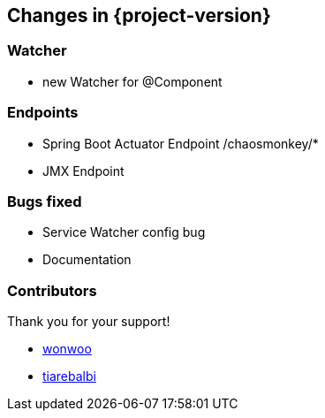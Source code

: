 [[changes]]
== Changes in {project-version} ==

=== Watcher
- new Watcher for @Component

=== Endpoints
- Spring Boot Actuator Endpoint /chaosmonkey/*
- JMX Endpoint

=== Bugs fixed
- Service Watcher config bug
- Documentation

=== Contributors
Thank you for your support!

-  https://github.com/wonwoo[wonwoo]
-  https://github.com/tiarebalbi[tiarebalbi]



